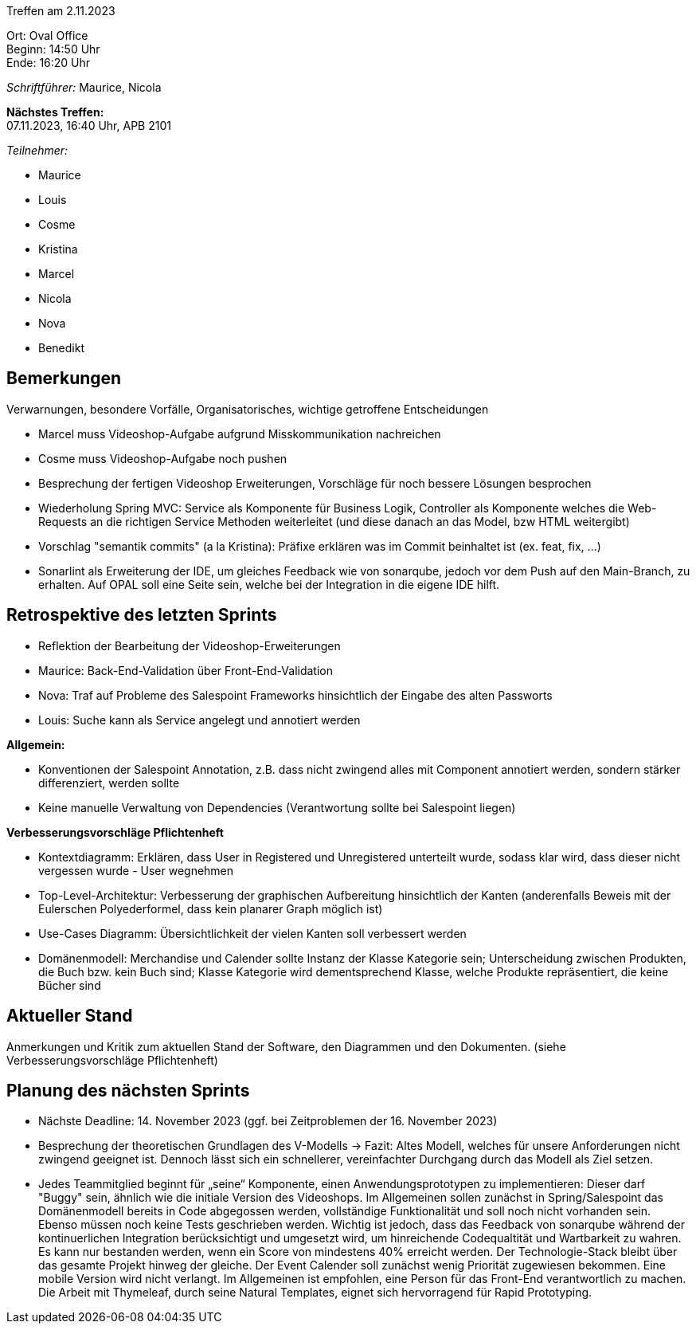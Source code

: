 Treffen am 2.11.2023

Ort: Oval Office +
Beginn: 14:50 Uhr +
Ende: 16:20 Uhr

__Schriftführer:__ Maurice, Nicola

*Nächstes Treffen:* +
07.11.2023, 16:40 Uhr, APB 2101

__Teilnehmer:__

- Maurice
- Louis
- Cosme
- Kristina
- Marcel
- Nicola
- Nova
- Benedikt

== Bemerkungen
Verwarnungen, besondere Vorfälle, Organisatorisches, wichtige getroffene Entscheidungen

- Marcel muss Videoshop-Aufgabe aufgrund Misskommunikation nachreichen
- Cosme muss Videoshop-Aufgabe noch pushen
- Besprechung der fertigen Videoshop Erweiterungen, Vorschläge für noch bessere Lösungen besprochen
- Wiederholung Spring MVC: Service als Komponente für Business Logik, Controller als Komponente welches die Web-Requests an die richtigen Service Methoden weiterleitet (und diese danach an das Model, bzw HTML weitergibt)
- Vorschlag "semantik commits" (a la Kristina): Präfixe erklären was im Commit beinhaltet ist (ex. feat, fix, ...)
- Sonarlint als Erweiterung der IDE, um gleiches Feedback wie von sonarqube, jedoch vor dem Push auf den Main-Branch, zu erhalten. Auf OPAL soll eine Seite sein, welche bei der Integration in die eigene IDE hilft.


== Retrospektive des letzten Sprints

- Reflektion der Bearbeitung der Videoshop-Erweiterungen +
- Maurice: Back-End-Validation über Front-End-Validation +
- Nova: Traf auf Probleme des Salespoint Frameworks hinsichtlich der Eingabe des alten Passworts +
- Louis: Suche kann als Service angelegt und annotiert werden +

*Allgemein:*

- Konventionen der Salespoint Annotation, z.B. dass nicht zwingend alles mit Component annotiert werden, sondern stärker differenziert, werden sollte
- Keine manuelle Verwaltung von Dependencies (Verantwortung sollte bei Salespoint liegen)

*Verbesserungsvorschläge Pflichtenheft*

- Kontextdiagramm: Erklären, dass User in Registered und Unregistered unterteilt wurde, sodass klar wird, dass dieser nicht vergessen wurde - User wegnehmen
- Top-Level-Architektur: Verbesserung der graphischen Aufbereitung hinsichtlich der Kanten (anderenfalls Beweis mit der Eulerschen Polyederformel, dass kein planarer Graph möglich ist)
- Use-Cases Diagramm: Übersichtlichkeit der vielen Kanten soll verbessert werden
- Domänenmodell: Merchandise und Calender sollte Instanz der Klasse Kategorie sein; Unterscheidung zwischen Produkten, die Buch bzw. kein Buch sind; Klasse Kategorie wird dementsprechend Klasse, welche Produkte repräsentiert, die keine Bücher sind


== Aktueller Stand

Anmerkungen und Kritik zum aktuellen Stand der Software, den Diagrammen und den
Dokumenten.
(siehe Verbesserungsvorschläge Pflichtenheft)

== Planung des nächsten Sprints

- Nächste Deadline: 14. November 2023 (ggf. bei Zeitproblemen der 16. November 2023)
- Besprechung der theoretischen Grundlagen des V-Modells -> Fazit: Altes Modell, welches für unsere Anforderungen nicht zwingend geeignet ist. Dennoch lässt sich ein schnellerer, vereinfachter Durchgang durch das Modell als Ziel setzen.
 
- Jedes Teammitglied beginnt für „seine“ Komponente, einen Anwendungsprototypen zu implementieren: Dieser darf "Buggy" sein, ähnlich wie die initiale Version des Videoshops. Im Allgemeinen sollen zunächst in Spring/Salespoint das Domänenmodell bereits in Code abgegossen werden, vollständige Funktionalität und soll noch nicht vorhanden sein. Ebenso müssen noch keine Tests geschrieben werden. Wichtig ist jedoch, dass das Feedback von sonarqube während der kontinuerlichen Integration berücksichtigt und umgesetzt wird, um hinreichende Codequaltität und Wartbarkeit zu wahren. Es kann nur bestanden werden, wenn ein Score von mindestens 40% erreicht werden. Der Technologie-Stack bleibt über das gesamte Projekt hinweg der gleiche. Der Event Calender soll zunächst wenig Priorität zugewiesen bekommen. Eine mobile Version wird nicht verlangt. Im Allgemeinen ist empfohlen, eine Person für das Front-End verantwortlich zu machen. Die Arbeit mit Thymeleaf, durch seine Natural Templates, eignet sich hervorragend für Rapid Prototyping.

